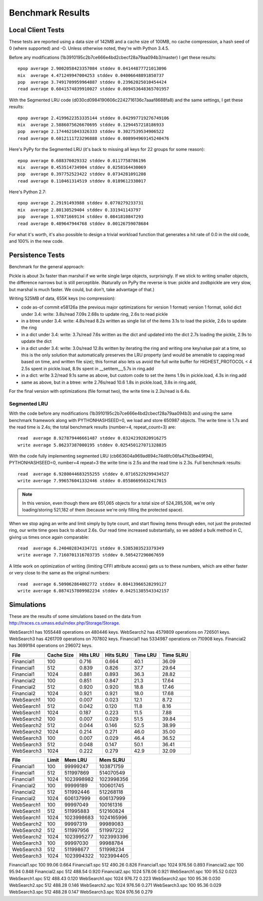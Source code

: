 ===================
 Benchmark Results
===================

Local Client Tests
==================

These tests are reported using a data size of 142MB and a cache size
of 100MB, no cache compression, a hash seed of 0 (where supported) and -O. Unless otherwise
noted, they're with Python 3.4.5.

Before any modifications (1b3910195c2b7ce666e4bd2cbecf28a79aa094b3/master)
I get these results::

  epop average 2.9002058423357084 stddev 0.04144877721013096
  mix  average 4.471249947004253 stddev 0.04006648891850737
  pop  average 3.7491709959964887 stddev 0.23962025010454424
  read average 0.6041574839910027 stddev 0.009453648365701957

With the Segmented LRU code (d030cd0984190606c2242716136c7aaaf8688fa8)
and the same settings, I get these results::

  epop average 2.4199622353335144 stddev 0.042997719276749106
  mix  average 2.5886075626670695 stddev 0.1294457218186933
  pop  average 2.1744621043326333 stddev 0.3027539534906522
  read average 0.6012111723296888 stddev 0.008994969145240476

Here's PyPy for the Segmented LRU (it's back to missing all keys for
22 groups for some reason)::

  epop average 0.688376029332 stddev 0.0117758786196
  mix  average 0.453514734904 stddev 0.0258164430069
  pop  average 0.397752523422 stddev 0.0734281091208
  read average 0.110461314519 stddev 0.0189612338017

Here's Python 2.7::

  epop average 2.29191493988 stddev 0.0770279233731
  mix  average 2.80130529404 stddev 0.331941143797
  pop  average 1.97871669134 stddev 0.0841810847293
  read average 0.489647944768 stddev 0.00126759078684

For what it's worth, it's also possible to design a trivial workload
function that generates a hit rate of 0.0 in the old code, and 100% in
the new code.

Persistence Tests
=================

Benchmark for the general approach:

Pickle is about 3x faster than marshal if we write single large
objects, surprisingly. If we stick to writing smaller objects, the
difference narrows but is still perceptible. (Naturally on PyPy the
reverse is true: pickle and zodbpickle are very slow, but marshal is
much faster. We could, but don't, take advantage of that.)

Writing 525MB of data, 655K keys (no compression):

- code as-of commit e58126a (the previous major optimizations for version 1 format)
  version 1 format, solid dict under 3.4: write: 3.8s/read 7.09s
  2.68s to update ring, 2.6s to read pickle
- in a btree under 3.4: write: 4.8s/read 8.2s
  written as single list of the items
  3.1s to load the pickle, 2.6s to update the ring
- in a dict under 3.4: write: 3.7s/read 7.6s
  written as the dict and updated into the dict
  2.7s loading the pickle, 2.9s to update the dict
- in a dict under 3.4: write: 3.0s/read 12.8s
  written by iterating the ring and writing one key/value pair
  at a time, so this is the only solution that
  automatically preserves the LRU property (and would be amenable to
  capping read based on time, and written file size); this format also lets us avoid the
  full write buffer for HIGHEST_PROTOCOL < 4
  2.5s spent in pickle.load, 8.9s spent in __setitem__,5.7s in ring.add
- in a dict: write 3.2/read 9.1s
  same as above, but custom code to set the items
  1.9s in pickle.load, 4.3s in ring.add
- same as above, but in a btree: write 2.76s/read 10.6
  1.8s in pickle.load, 3.8s in ring.add,

For the final version with optimizations (file format two), the write
time is 2.3s/read is 6.4s.

Segmented LRU
-------------

With the code before any modifications
(1b3910195c2b7ce666e4bd2cbecf28a79aa094b3) and using the same
benchmark framework along with PYTHONHASHSEED=0, we load and store
650987 objects. The write time is 1.7s and the read time is 2.4s; the
total benchmark results (number=4, repeat_count=3) are::

  read  average 8.927879446661487 stddev 0.03242392820916275
  write average 5.86237387000195 stddev 0.025450127071328835

With the code fully implementing segmented LRU
(cb663604a969ad894c74d6fc06fa47fd3be49f94), PYTHONHASHSEED=0, number=4
repeat=3 the write time is 2.5s and the read time is 2.3s. Full
benchmark results::

  read  average 6.9280044683255255 stddev 0.07165229299434527
  write average 7.996576041332446 stddev 0.05586695632417015

.. note:: In this version, even though there are 651,065 objects for a
          total size of 524,285,508, we're only loading/storing
          521,182 of them (because we're only filling the protected
          space).

When we stop aging an write and limit simply by byte count, and start
flowing items through eden, not just the protected ring, our write
time goes back to about 2.6s. Our read time increased substantially,
so we added a bulk method in C, giving us times once again comparable::

  read  average 6.240402834334721 stddev 0.5385303523379349
  write average 7.7160701316703735 stddev 0.505427296067659

A little work on optimization of writing (limiting CFFI attribute
access) gets us to these numbers, which are either faster or very
close to the same as the original numbers::

  read  average 6.509062864002772 stddev 0.08413966528299127
  write average 6.0874157809982234 stddev 0.04251385543342157

Simulations
===========

These are the results of some simulations based on the data from
http://traces.cs.umass.edu/index.php/Storage/Storage.

WebSearch1 has 1055448 operations on 480446 keys.
WebSearch2 has 4579809 operations on 726501 keys.
WebSearch3 has 4261709 operations on 707802 keys.
Financial1 has 5334987 operations on 710908 keys.
Financial2 has 3699194 operations on 296072 keys.

============  ==========  =========  =========  ========  =========
 File         Cache Size   Hits LRU  Hits SLRU  Time LRU  Time SLRU
============  ==========  =========  =========  ========  =========
Financial1      100           0.716      0.664      40.1     36.09
Financial1      512           0.839      0.826      37.7     29.64
Financial1     1024           0.881      0.893      36.3     28.82
Financial2      100           0.851      0.847      21.3     17.64
Financial2      512           0.920      0.920      18.8     17.46
Financial2     1024           0.921      0.921      18.0     17.68
WebSearch1      100           0.007      0.023      12.1      8.72
WebSearch1      512           0.042      0.120      11.8      8.16
WebSearch1     1024           0.187      0.223      11.5      7.88
WebSearch2      100           0.007      0.029      51.5     39.84
WebSearch2      512           0.044      0.146      52.5     38.99
WebSearch2     1024           0.214      0.271      46.0     35.00
WebSearch3      100           0.007      0.029      46.4     36.52
WebSearch3      512           0.048      0.147      50.1     36.41
WebSearch3     1024           0.222      0.279      42.9     32.09
============  ==========  =========  =========  ========  =========


============  =========  ==========  ==========
 File         Limit       Mem LRU    Mem SLRU
============  =========  ==========  ==========
Financial1      100        99999247   103871759
Financial1      512       511997869   514070549
Financial1     1024      1023998982  1023998356
Financial2      100        99999189   100601745
Financial2      512       511992446   512268118
Financial2     1024       606137999   606137999
WebSearch1      100        99997049   100161316
WebSearch1      512       511995883   512160824
WebSearch1     1024      1023998683  1024165996
WebSearch2      100        99997319    99989083
WebSearch2      512       511997956   511997222
WebSearch2     1024      1023995277  1023993396
WebSearch3      100        99997030    99988784
WebSearch3      512       511998677   511998234
WebSearch3     1024      1023994322  1023994405
============  =========  ==========  ==========

Financial1.spc    100   99.06    0.664
Financial1.spc    512  490.26    0.826
Financial1.spc   1024  976.56    0.893
Financial2.spc    100   95.94    0.848
Financial2.spc    512  488.54    0.920
Financial2.spc   1024  578.06    0.921
WebSearch1.spc    100   95.52    0.023
WebSearch1.spc    512  488.43    0.120
WebSearch1.spc   1024  976.72    0.223
WebSearch2.spc    100   95.36    0.030
WebSearch2.spc    512  488.28    0.146
WebSearch2.spc   1024  976.56    0.271
WebSearch3.spc    100   95.36    0.029
WebSearch3.spc    512  488.28    0.147
WebSearch3.spc   1024  976.56    0.279
